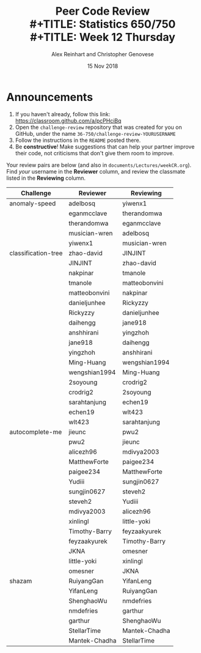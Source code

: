 #+TITLE: Peer Code Review \\
#+TITLE: Statistics 650/750 \\
#+TITLE: Week 12 Thursday
#+DATE:  15 Nov 2018
#+AUTHOR: Alex Reinhart and Christopher Genovese

* Announcements

  1. If you haven't already, follow this link: https://classroom.github.com/a/pcPHciBq
  2. Open the =challenge-review= repository that was created for you on GitHub,
     under the name =36-750/challenge-review-YOURUSERNAME=
  3. Follow the instructions in the =README= posted there.
  4. Be *constructive*! Make suggestions that can help your partner improve their
     code, not criticisms that don't give them room to improve.


  Your review pairs are below (and also in =documents/Lectures/weekCR.org=). Find
  /your/ username in the *Reviewer* column, and review the classmate listed in the
  *Reviewing* column.

  | Challenge           | Reviewer      | Reviewing     |
  |---------------------+---------------+---------------|
  | anomaly-speed       | adelbosq      | yiwenx1       |
  |                     | eganmcclave   | therandomwa   |
  |                     | therandomwa   | eganmcclave   |
  |                     | musician-wren | adelbosq      |
  |                     | yiwenx1       | musician-wren |
  |---------------------+---------------+---------------|
  | classification-tree | zhao-david    | JINJINT       |
  |                     | JINJINT       | zhao-david    |
  |                     | nakpinar      | tmanole       |
  |                     | tmanole       | matteobonvini |
  |                     | matteobonvini | nakpinar      |
  |                     | danieljunhee  | Rickyzzy      |
  |                     | Rickyzzy      | danieljunhee  |
  |                     | daihengg      | jane918       |
  |                     | anshhirani    | yingzhoh      |
  |                     | jane918       | daihengg      |
  |                     | yingzhoh      | anshhirani    |
  |                     | Ming-Huang    | wengshian1994 |
  |                     | wengshian1994 | Ming-Huang    |
  |                     | 2soyoung      | crodrig2      |
  |                     | crodrig2      | 2soyoung      |
  |                     | sarahtanjung  | echen19       |
  |                     | echen19       | wlt423        |
  |                     | wlt423        | sarahtanjung  |
  |---------------------+---------------+---------------|
  | autocomplete-me     | jieunc        | pwu2          |
  |                     | pwu2          | jieunc        |
  |                     | alicezh96     | mdivya2003    |
  |                     | MatthewForte  | paigee234     |
  |                     | paigee234     | MatthewForte  |
  |                     | Yudiii        | sungjin0627   |
  |                     | sungjin0627   | steveh2       |
  |                     | steveh2       | Yudiii        |
  |                     | mdivya2003    | alicezh96     |
  |                     | xinlingl      | little-yoki   |
  |                     | Timothy-Barry | feyzaakyurek  |
  |                     | feyzaakyurek  | Timothy-Barry |
  |                     | JKNA          | omesner       |
  |                     | little-yoki   | xinlingl      |
  |                     | omesner       | JKNA          |
  |---------------------+---------------+---------------|
  | shazam              | RuiyangGan    | YifanLeng     |
  |                     | YifanLeng     | RuiyangGan    |
  |                     | ShenghaoWu    | nmdefries     |
  |                     | nmdefries     | garthur       |
  |                     | garthur       | ShenghaoWu    |
  |                     | StellarTime   | Mantek-Chadha |
  |                     | Mantek-Chadha | StellarTime   |
